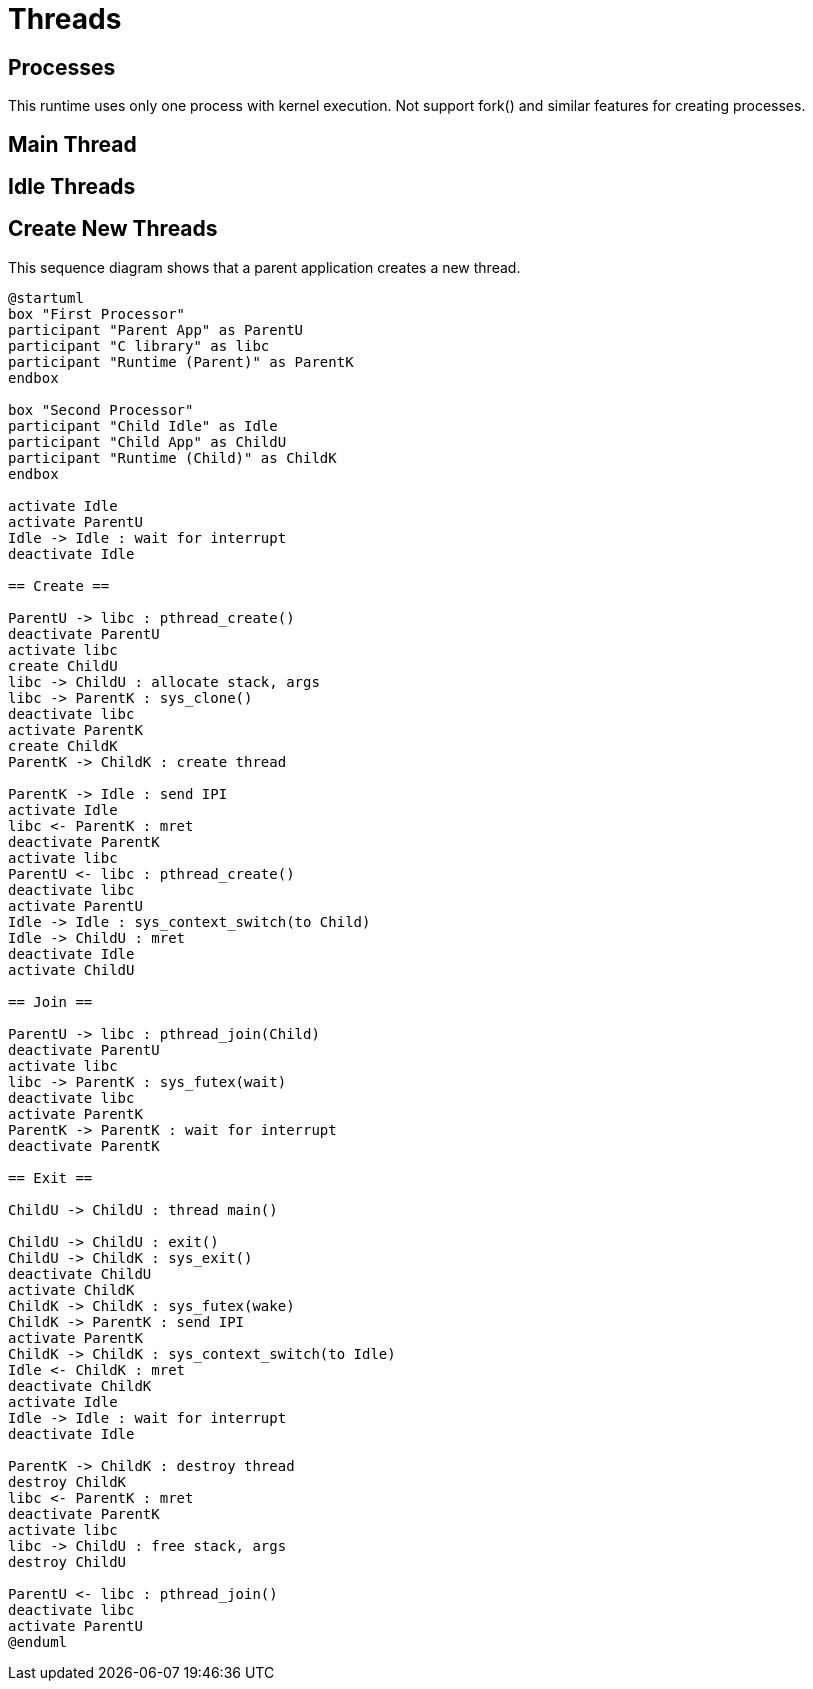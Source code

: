 
= Threads

== Processes

This runtime uses only one process with kernel execution.
Not support fork() and similar features for creating processes.


== Main Thread


== Idle Threads



== Create New Threads

This sequence diagram shows that a parent application creates a new thread.

[plantuml]
----
@startuml
box "First Processor"
participant "Parent App" as ParentU
participant "C library" as libc
participant "Runtime (Parent)" as ParentK
endbox

box "Second Processor"
participant "Child Idle" as Idle
participant "Child App" as ChildU
participant "Runtime (Child)" as ChildK
endbox

activate Idle
activate ParentU
Idle -> Idle : wait for interrupt
deactivate Idle

== Create ==

ParentU -> libc : pthread_create()
deactivate ParentU
activate libc
create ChildU
libc -> ChildU : allocate stack, args
libc -> ParentK : sys_clone()
deactivate libc
activate ParentK
create ChildK
ParentK -> ChildK : create thread

ParentK -> Idle : send IPI
activate Idle
libc <- ParentK : mret
deactivate ParentK
activate libc
ParentU <- libc : pthread_create()
deactivate libc
activate ParentU
Idle -> Idle : sys_context_switch(to Child)
Idle -> ChildU : mret
deactivate Idle
activate ChildU

== Join ==

ParentU -> libc : pthread_join(Child)
deactivate ParentU
activate libc
libc -> ParentK : sys_futex(wait)
deactivate libc
activate ParentK
ParentK -> ParentK : wait for interrupt
deactivate ParentK

== Exit ==

ChildU -> ChildU : thread main()

ChildU -> ChildU : exit()
ChildU -> ChildK : sys_exit()
deactivate ChildU
activate ChildK
ChildK -> ChildK : sys_futex(wake)
ChildK -> ParentK : send IPI
activate ParentK
ChildK -> ChildK : sys_context_switch(to Idle)
Idle <- ChildK : mret
deactivate ChildK
activate Idle
Idle -> Idle : wait for interrupt
deactivate Idle

ParentK -> ChildK : destroy thread
destroy ChildK
libc <- ParentK : mret
deactivate ParentK
activate libc
libc -> ChildU : free stack, args
destroy ChildU

ParentU <- libc : pthread_join()
deactivate libc
activate ParentU
@enduml
----
